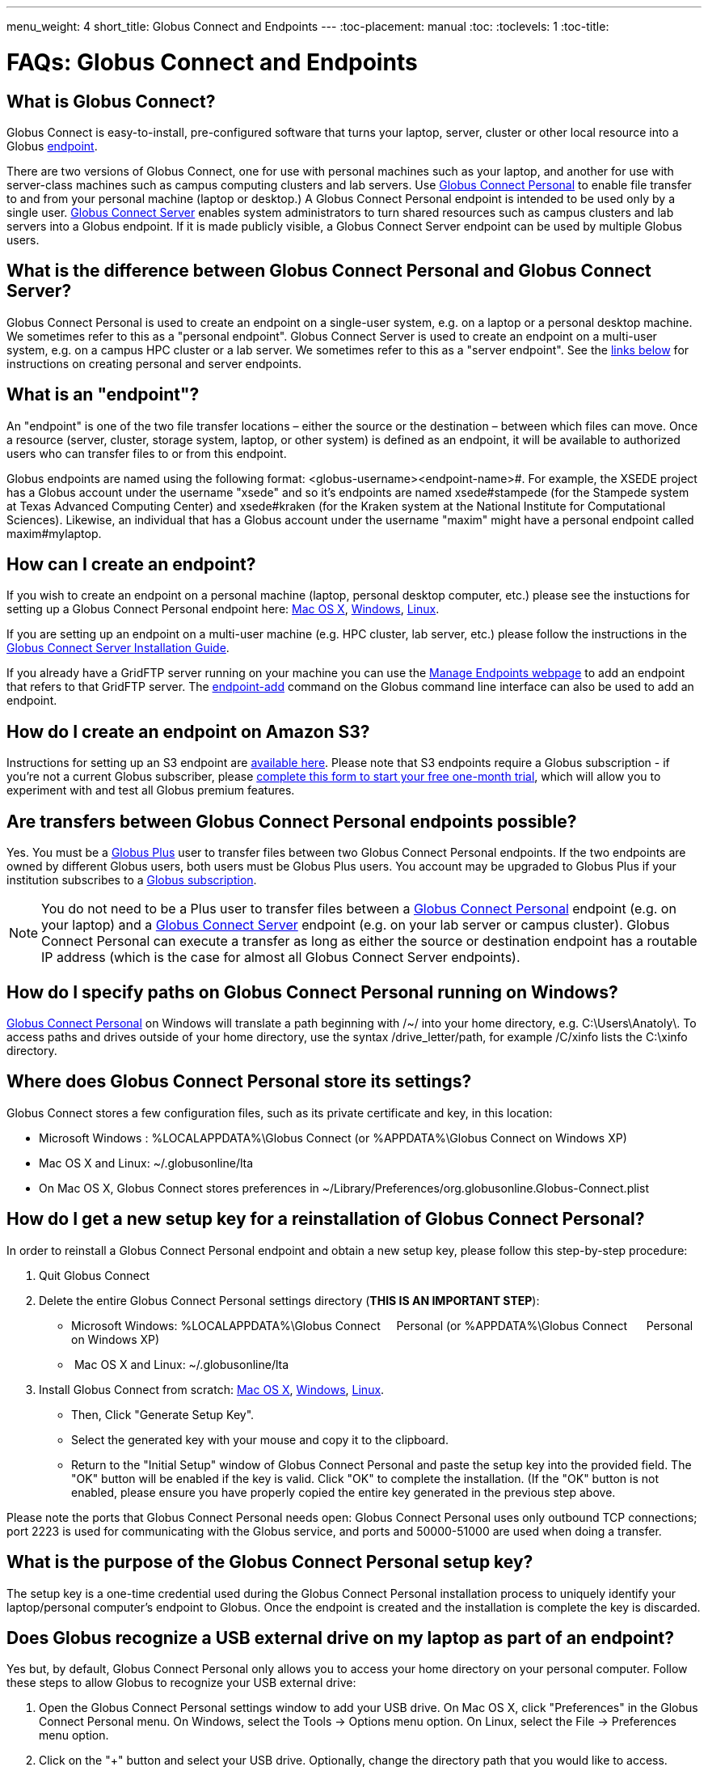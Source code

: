 ---
menu_weight: 4
short_title: Globus Connect and Endpoints
---
:toc-placement: manual
:toc:
:toclevels: 1
:toc-title:

= FAQs: Globus Connect and Endpoints

toc::[]

== What is Globus Connect?
Globus Connect is easy-to-install, pre-configured software that turns your laptop, server, cluster or other local resource into a Globus link:#what_is_an_endpoint[endpoint].

There are two versions of Globus Connect, one for use with personal machines such as your laptop, and another for use with server-class machines such as campus computing clusters and lab servers. Use link:https://www.globus.org/globus-connect-personal[Globus Connect Personal] to enable file transfer to and from your personal machine (laptop or desktop.) A Globus Connect Personal endpoint is intended to be used only by a single user. link:https://www.globus.org/globus-connect-server[Globus Connect Server] enables system administrators to turn shared resources such as campus clusters and lab servers into a Globus endpoint. If it is made publicly visible, a Globus Connect Server endpoint can be used by multiple Globus users.

== What is the difference between Globus Connect Personal and Globus Connect Server?
Globus Connect Personal is used to create an endpoint on a single-user system, e.g. on a laptop or a personal desktop machine. We sometimes refer to this as a "personal endpoint". Globus Connect Server is used to create an endpoint on a multi-user system, e.g. on a campus HPC cluster or a lab server. We sometimes refer to this as a "server endpoint". See the link:#how_can_i_create_an_endpoint[links below] for instructions on creating personal and server endpoints.

== What is an "endpoint"?
An "endpoint" is one of the two file transfer locations – either the source or the destination – between which files can move. Once a resource (server, cluster, storage system, laptop, or other system) is defined as an endpoint, it will be available to authorized users who can transfer files to or from this endpoint.

Globus endpoints are named using the following format: [uservars]#<globus-username>#<endpoint-name>#. For example, the XSEDE project has a Globus account under the username "xsede" and so it's endpoints are named [uservars]#xsede#stampede# (for the Stampede system at Texas Advanced Computing Center) and xsede#kraken (for the Kraken system at the National Institute for Computational Sciences). Likewise, an individual that has a Globus account under the username "maxim" might have a personal endpoint called [uservars]#maxim#mylaptop#.

== How can I create an endpoint?
If you wish to create an endpoint on a personal machine (laptop, personal desktop computer, etc.) please see the instuctions for setting up a Globus Connect Personal endpoint here: link:../../how-to/globus-connect-personal-mac/[Mac OS X], link:../../how-to/globus-connect-personal-windows/[Windows], link:../../how-to/globus-connect-personal-linux/[Linux].

If you are setting up an endpoint on a multi-user machine (e.g. HPC cluster, lab server, etc.)
please follow the instructions in the link:../../globus-connect-server-installation-guide/[Globus Connect Server Installation Guide].

If you already have a GridFTP server running on your machine you can use the link:https://www.globus.org/app/endpoints[Manage Endpoints webpage] to add an endpoint that refers to that GridFTP server. The link:../../cli/reference/endpoint-add[+endpoint-add+] command on the Globus command line interface can also be used to add an endpoint.

== How do I create an endpoint on Amazon S3?
Instructions for setting up an S3 endpoint are link:../../how-to/amazon-aws-s3-endpoints[available here]. Please note that S3 endpoints require a Globus subscription - if you're not a current Globus subscriber, please link:https://www.globus.org/configure-subscription[complete this form to start your free one-month trial], which will allow you to experiment with and test all Globus premium features.

== Are transfers between Globus Connect Personal endpoints possible?
Yes. You must be a link:https://www.globus.org/researchers/plus-plans[Globus Plus] user to transfer files between two Globus Connect Personal endpoints. If the two endpoints are owned by different Globus users, both users must be Globus Plus users. You account may be upgraded to Globus Plus if your institution subscribes to a link:https://www.globus.org/subscriptions[Globus subscription].

NOTE: You do not need to be a Plus user to transfer files between a link:https://www.globus.org/globus-connect-personal[Globus Connect Personal] endpoint (e.g. on your laptop) and a link:https://www.globus.org/globus-connect-server[Globus Connect Server] endpoint (e.g. on your lab server or campus cluster). Globus Connect Personal can execute a transfer as long as either the source or destination endpoint has a routable IP address (which is the case for almost all Globus Connect Server endpoints).

== How do I specify paths on Globus Connect Personal running on Windows?
link:https://www.globus.org/globus-connect-personal[Globus Connect Personal] on Windows will translate a path beginning with /~/ into your home directory, e.g. [uservars]#C:\Users\Anatoly\#. To access paths and drives outside of your home directory, use the syntax +/drive_letter/path+, for example [uservars]#/C/xinfo# lists the C:\xinfo directory.

== Where does Globus Connect Personal store its settings?
Globus Connect stores a few configuration files, such as its private certificate and key, in this location:

- Microsoft Windows : +%LOCALAPPDATA%\Globus Connect+ (or +%APPDATA%\Globus Connect+ on Windows XP)
- Mac OS X and Linux: +~/.globusonline/lta+
- On Mac OS X, Globus Connect stores preferences in +~/Library/Preferences/org.globusonline.Globus-Connect.plist+

== How do I get a new setup key for a reinstallation of Globus Connect Personal?
In order to reinstall a Globus Connect Personal endpoint and obtain a new setup key, please follow this step-by-step procedure:

1. Quit Globus Connect

2. Delete the entire Globus Connect Personal settings directory (**THIS IS AN IMPORTANT STEP**):    

- Microsoft Windows: +%LOCALAPPDATA%\Globus Connect     Personal+ (or +%APPDATA%\Globus Connect      Personal+ on Windows XP)
-  Mac OS X and Linux: +~/.globusonline/lta+

3. Install Globus Connect from scratch: link:../../how-to/globus-connect-personal-mac/[Mac OS X], link:../../how-to/globus-connect-personal-windows/[Windows], link:../../how-to/globus-connect-personal-linux/[Linux].

- Then, Click "Generate Setup Key".
- Select the generated key with your mouse and copy it to the clipboard.
- Return to the "Initial Setup" window of Globus Connect Personal and paste the setup key into the provided field. The "OK" button will be enabled if the key is valid. Click "OK" to complete the installation. (If the "OK" button is not enabled, please ensure you have properly copied the entire key generated in the previous step above.

Please note the ports that Globus Connect Personal needs open: Globus Connect Personal uses only outbound TCP connections; port 2223 is used for communicating with the Globus service, and ports and 50000-51000 are used when doing a transfer.

== What is the purpose of the Globus Connect Personal setup key?
The setup key is a one-time credential used during the Globus Connect Personal installation process to uniquely identify your laptop/personal computer's endpoint to Globus. Once the endpoint is created and the installation is complete the key is discarded.

== Does Globus recognize a USB external drive on my laptop as part of an endpoint?
Yes but, by default, Globus Connect Personal only allows you to access your home directory on your personal computer. Follow these steps to allow Globus to recognize your USB external drive:

. Open the Globus Connect Personal settings window to add your USB drive. On Mac OS X, click "Preferences" in the Globus Connect Personal menu. On Windows, select the Tools -> Options menu option. On Linux, select the File -> Preferences menu option.
. Click on the "+" button and select your USB drive. Optionally, change the directory path that you would like to access.

Now, when you access your Globus Connect Personal endpoint on the Start Transfer page, you can change the path to the name of your USB drive to browse/transfer files.

== How does Globus Connect Personal work?
The Globus service manages transfers to and from a Globus Connect Personal endpoint. Globus Connect Personal uses GSI SSH to maintain a control connection to the Globus service and receive commands. Data are always transferred directly between the Globus Connect Personal endpoint and the destination endpoint – data does not "flow through" Globus in any way.

== How Do I Configure Accessible Directories on Globus Connect Personal for Linux?
When using Globus Connect Personal, you will only be able to transfer files to and from directories on your local computer that are set to be accessible. To configure which directories are accessible to Globus Connect Personal, you must configure the `~/.globusonline/lta/config-paths` file. This file is a plain text file, with each line corresponding to the configuration of a particular directory path you wish to make accessible. Each line consists of 3 comma separated fields.

----
<path1>,<sharing flag>,<R/W flag>
<path2>,<sharing flag>,<R/W flag>
<path3>,<sharing flag>,<R/W flag>
...
----

Path:: The first field is an absolute directory/path to be permitted.  A leading tilde "~" can be used to represent the home directory of the user that runs globusconnectpersonal.

Sharing Flag:: The second field controls sharing, with a value of "1" allowing sharing for the path and a value of "0" disallowing sharing for the path.
+
NOTE: Sharing is a premium feature, so the endpoint must be covered by a subscription to use sharing. For additional details, see link:../../how-to/share-files/[here].

R/W Flag:: The third field determines whether the path will be accessible read-only or read/write, with a "1" permitting read/write access and a "0" marking the path as read-only. The permissions set by this field are in addition to any other permissions/restrictions that may already be in place on the host - e.g. Linux file system permissions, etc. - and the most restrictive of all applicable permissions are what will determine effective access. For additional details, see link:../../globus-connect-server-installation-guide/#details_on_effective_share_permissions[here].

By default, a `~/.globusonline/lta/config-paths` file that looks like this will be generated the first time Globus Connect Personal for Linux is run:

----
~/,0,1
----

This configuration tells Globus Connect Personal to make the user's home directory accessible, and to make it read/write in terms of the ability to do Globus transfers. If we wanted to configure the user's home directory to be read-only with respect to the ability to do Globus transfers we could change config-paths like so:

----
~/,0,0
----

If the user wishes to make additional directories accessible, then each new top level path must be given its own line in the `~/.globusonline/lta/config-paths` file. For example, if the user wanted to enable Globus Connect Personal to access the /data/tables directory then they would add the following line to their config-paths file:

----
/data/tables,0,1
----

After making a change to the `~/.globusonline/lta/config-paths` file you must stop and restart Globus Connect Personal before the changes will take effect, like so:

----terminal
$ [input]#./globusconnectpersonal -stop#

$ [input]#./globusconnectpersonal -start &#
----terminal

In all cases, it is important to note that a user cannot access a directory or a file via Globus Connect Personal that they don't have proper unix file permissions for on the local system. Unix file permissions must be considered along with the permissions specified in the config-paths file to determine actual accessibility for a given file or directory. In any case, the most restrictive of the two categories of permissions will always apply.

NOTE: There are some caveats concerning how Globus Connect Personal handles symlinks found in accessible paths. Please read more about that in the following link:../transfer-sharing/#how_does_globus_handle_symlinks[FAQ: How Does Globus Handle Symlinks?]

== How do I update to the latest version of Globus Connect Personal?
The steps you will need to take to upgrade your current Globus Connect Personal install will depend on the operating system you are using. Please refer to the section below that corresponds to the OS of the system that you have Globus Connect Personal installed on.

=== Windows
. Ensure that Globus Connect Personal for Windows is running
. Locate the Globus icon (circle with the letter "g": in it) in the system tray (bottom right of screen)
. Right-click on the Globus icon to see the following menu:
+
[role="img-responsive center-block"]
image::images/win_gcp_menu.jpg[]
+
. Select the "Check for updates..."" option and left-click
. Follow the prompts to get updated to the latest version of Globus Connect Personal
. If you should encounter any issues updating in this fashion, then consider simply uninstalling the old version of Globus Connect Personal, downloading the new version (link below), and then installing the new version from the downloaded installer

=== Mac
. Ensure that Globus Connect Personal for Mac is running
. Locate the Globus icon (circle with the letter "g" in it) in the menu bar (top right of screen)
. Click on the Globus icon to see the following menu:
+
[role="img-responsive center-block"]
image::images/mac_gpc_menu.png[]
+
. Select the "Check for updates..."" option and click
. Follow the prompts to get updated to the latest version of Globus Connect Personal
. If you should encounter any issues updating in this fashion, then consider simply uninstalling the old version of Globus Connect Personal, downloading the new version (link below), and then installing the new version from the downloaded installer

=== Linux
. If Globus Connect Personal for Linux is running, kill it:
+
----terminal
$ [input]#killall gc-ctrl.py#
----terminal
+
. Delete the old Globus Connect Personal install directory
. Download and extract the new Globus Connect Personal for Linux package (see link below)
. Start Globus Connect Personal from the new install directory just as you started it before

If you should encounter problems when attempting your upgrade and cannot resolve them, then feel free to contact support@globus.org for help.

=== Globus Connect Personal Download Links:
https://www.globus.org/globus-connect-personal

== What can I do if my endpoint does not support timestamp preservation?
In the event that you see an error like this - [error]#Message: This server version does not support timestamp preservation#, follow the steps below.

[role="img-responsive center-block"]
image::images/ts-1.png[]

. Cancel your job and restart it without the timestamp preservation option.
. Also, restart with the Transfer setting option:

[role="img-responsive center-block"]
image::images/ts-2.png[]

NOTE: If you require timestamp preservation, please contact the administrator of your endpoint and request that they upgrade the GridFTP server to 5.0.5 or 5.2.1 (or later versions).

== Why can't I connect to relay.globusonline.org?
=== Cannot Reach relay.globusonline.org on Port 2223
If you are running Globus Connect Personal on a Linux or Mac machine, you may see the following error message:

----terminal
[output]#Error: Could not connect to server 
--- 
ssh: connect to host relay.globusonline.org port 2223: Connection refused#
----terminal

There is an equivalent message on Windows systems:

----terminal
[output]#Could not communicate with server

ssh: connect to host relay.globusonline.org port 2223: A connection attempt failed because the connected party did not properly respond after a period of time, or established connection failed because connected host has failed to respond.#
----terminal

These errors indicate that you are having trouble reaching Globus through your network.

Throughout this article, we will use the common notation of relay.globusonline.org:2223 to refer to port 2223 on the server relay.globusonline.org.

==== Confirming the Source of the Error 
To confirm that you are unable to reach our server, and that the Globus Connect Personal is not suffering from some other error that it cannot distinguish, you can use the telnet tool to test your ability to connect to relay.globusonline.org.

On Mac or Linux, open the Terminal program or your preferred terminal emulator. On Windows, open the Command program (cmd.exe). At the prompt, type "telnet relay.globusonline.org 2223" followed by the Enter key. This will attempt to establish a connection to the server on port 2223. If everything is working properly, you should receive a message similar to the following:

----terminal
[output]#Trying 184.73.255.160...
Connected to relay.globusonline.org.
Escape character is \'^]'.
SSH-2.0-OpenSSH_5.9p1-hpn13v11 GSI_GSSAPI_GPT_5.4 GSI#
----terminal

You may then exit the telnet program by typing `Ctrl+]` and closing the terminal.
This confirms that you are able to connect to our server, even though Globus Connect Personal reports that it is unable to do so. At this stage, we recommend opening a support ticket.

It may take some time, and then fail with an error message,

----terminal
[output]#Trying 184.73.255.160...
telnet: Unable to connect to remote host: Connection timed out#
----terminal

if this is the case, you are not able to connect to the Globus service, and the error reported by Globus Connect Personal is accurate.

==== Troubleshooting the Error
A failure to connect to relay.globusonline.org:2223 most commonly indicates the presence of firewall rules that restrict access to a specific set of ports.

This most often arises on a publicly accessible network like a University or Hospital network. Firewall rules restrict connections on specific port numbers in order to protect users on the network. Unfortunately, the ports used by Globus are not among the standard set used for connections to webservers or for remote logins, so they are typically not listed as being allowed.

You can confirm that this is the problem by attempting to run Globus Connect Personal from a home network or other location that does not have these firewall rules in place. If you are able to use Globus Connect Personal from another network successfully, it means that it is almost certainly a matter of firewall restrictions on the network that you are attempting to use.

==== Resolving the Error in the Case that there is a Firewall
If you have confirmed that there are firewall rules or similar restrictions preventing you from reaching Globus, you will need to contact your network administrators to have these restrictions lifted or exceptions added.

You should supply your network administrators with the set of ports that will be used by the Globus Connect Personal software. These are:

- an outbound connection on 2223 in order to register the endpoint with our relay server
- connections on ports 50000-51000 for your Globus Connect Personal endpoint to move data to and from other endpoints

It is worth noting that the data ports 50000-51000 can be altered to other values, although these defaults are the common case. If the endpoint that you are attempting to transfer with has specified a different port range, you will need to obtain that set of ports from the endpoint's administrator.

Some network administrators maintain automated systems or sets of forms that can be submitted in order to request firewall exceptions. If you able to find these resources, it may greatly expedite this process.

==== Checking iptables on Linux Systems
A very common source of trouble for Globus Connect Personal Linux users is a restrictive configuration of the iptables firewall rules. We will not provide a guide to reading and editing iptables here, but if you are comfortable adding, removing, and modifying rules in iptables, you may want to attempt to troubleshoot the problem yourself.

Simply make sure that inbound and outbound TCP connections are allowed on ports 50000-51000, and outbound connections are allowed on port 2223. It is possible to configure an endpoint to use UDT for file transfers. If you are performing transfers with an endpoint that uses UDP, you must ensure that the data ports 50000-51000 are accessible over UDP as well as (or instead of) TCP.

=== If All Else Fails, Open a Support Ticket
If you are unable to resolve the problem yourself, or have confirmed that there are no firewall restrictions preventing your Globus Connect Personal endpoint from reaching Globus, please open a support ticket with us. A member of our team will contact you as soon as possible to help you get your Globus Connect Personal endpoint working.

Please include, in as much detail as you are able, the following pieces of information

- The platform you are using (Mac, Windows, Linux)
- The troubleshooting steps you have attempted thusfar. Please detail the exact actions that you have taken
- The full error message, as presented to you by Globus Connect Personal
- The network(s) on which you are experience the error

We always attempt to provide quick response time, but the more information you provide, the more likely we will be able to resolve your issue promptly, and the less likely you are to be asked to provide more information before your problem can be solved.

== What happens if my user profile is on a network share?
If you have a home directory on a network share, you may see an error message of the form

[error]#"Your user profile is on a network share, at location "<path>". To use Globus Connect Personal, you must map this location to a local drive. Please contact support@globus.org for more information."#

This issue arises when your home directory is stored on a server, and "*<path>*" takes the form of "*\\example.com\share\Users\ExampleUsername*".

To resolve this problem, you must use Windows' capability to create a shortcut to a network share, or "Map" it to a drive letter. Microsoft provides official documentation for this for link:http://windows.microsoft.com/en-us/windows/create-shortcut-map-network-drive[Windows 7 and Windows Vista], link:https://www.microsoft.com/resources/documentation/windows/xp/all/proddocs/en-us/windows_fcab_connect_drive.mspx[Windows XP], and link:http://windows.microsoft.com/en-us/windows-8/create-shortcut-to-map-network-drive[Windows 8]. Follow these instructions to assign a drive letter of your choosing to the network share containing your home directory, and then restart Globus Connect Personal.

== Why do I get "Permission Denied" or "Path not allowed" errors on my endpoint?
When transferring files with from Globus Connect Personal, a common error that appears on the web site is:

----
Permission Denied

The administrator of the directory you have selected does not permit you to view its contents; and the directory may not be transferrable.
----

If you select "see debug information" you will probably be presented with an error like the following:

----
Command Failed: Error (list) Server: username#endpointname (Globus Connect) Command: MLST /directory/ Message: Fatal FTP Response --- 500 Command failed : Path not allowed.
----

In the Globus command line interface, the corresponding error is very similar:

----
Error: Command Failed: Error (list)

Server: username#endpointname (Globus Connect)

Command: MLST /directory

Message: Fatal FTP Response

---

500 Command failed : Path not allowed.
----

=== What does this error mean?
This error arises from one of two things:

. You attempted to transfer a file or folder, or list the contents of a folder, to which Globus has not been allowed access
. Your user account does not have the privileges needed to access the file or folder in question

=== Option 1: The Folder Is Not In Your "Accessible Folders", "Accessible Directories and Files", or "Access Path Configuration"
Depending on your operating system, this setting may be called by any of the above names. The *Accessible Folders* is Globus Connect Personal's list of files and directories to which you have granted Globus access.

This is the more common cause of this error. The *Accessible Folders* must include a folder that contains the file or folder you are attempting to transfer.

=== Option 2: You Do Not Have Sufficient Permissions to Access the File or Folder
If you have the file or folder entered into your *Accessible Folders* settings, and are still receiving permission denied errors, it is likely that your user account on the endpoint does not have sufficient privileges on the file or folder that you are attempting to access with Globus. 

==== Resolving the Error: Accessible Folders
To resolve this issue, you may need to modify your *Accessible Folders* on Globus Connect Personal.

- If you are using Windows, go to the System Tray, and right-click on the Globus icon. Select "Options" to bring up the menu, and select the "Access" tab.
- If you are using Linux, go to the File menu and select "Preferences".
- If you are using OS X, go to the Taskbar, and left-click on the Globus icon. Select "Preferences", and then select the "Access" tab.

Any folder name in the *Accessible Folders* list may have its contents read—that is, inspected or copied—by Globus. There are additional checkboxes to make the file or folder _Writable_ —may be modified, replaced, or deleted—and _Sharable_ —accessible from Shared Endpoints you might create (note: you must be a link:https://www.globus.org/researchers/plus-plans[Globus Plus user] to share from a Globus Connect Personal endpoint). Add your file or folder, or a folder which contains your file or folder, and make it _Writable_ if desired, and you should no longer see "Permission Denied" errors. 

For example, if [uservars]#exampleuser# wants to transfer file [uservars]#/a/b/c# from Globus Connect Personal endpoint [uservars]#exampleuser#myendpoint# to [uservars]#exampleuser#otherendpoint#, all he or she has to do is open the Accessible Folders settings on [uservars]#exampleuser#myendpoint#, and ensure that one or more of the following files or directories are in the Accessible Folders list: [uservars]#/a/b/c#, [uservars]#/a/b/#, [uservars]#/a/#, or [uservars]#/#.

==== Resolving the Error: Insufficient Permissions
If you do not have sufficient permissions to read or write a file or folder, you will need to change the permissions on those files or directories so that Globus can access them. Once you can view or edit files or directories under your user account on the Globus Connect Personal endpoint, Globus should no longer have problems reading or writing their contents, as long as the *Accessible Folders* settings are correct.

== Can I force encryption on an endpoint?
The owner of the endpoint can use the endpoint modify command in the Command Line Interface (CLI) to force encryption.
See link:https://docs.globus.org/cli/reference/endpoint-modify/[documentation for the modify command]. Example:

----terminal
$ endpoint-modify --force-encryption [input]#my#endpoint#
----terminal

All transfers to/from that endpoint will use encryption, whether submitted from the CLI or the Web, even though the user will not see that option checked in the Web.

It is also possible to force encryption via the GridFTP configuration. This is done by setting the following in the /etc/gridftp.conf file:

----
encrypt_data 1
----

Please note that setting this option will cause transfers to fail if the client doesn't request an authenticated and encrypted data channel.

== Why do I get an SSLv3 handshake error?
----terminal
[output]#530-globus_xio: Authentication Error
530-globus_gsi_gssapi: Unable to verify remote side's credentials
530-globus_gsi_gssapi: SSLv3 handshake problems: Couldn't do ssl handshake
530-OpenSSL Error: s3_srvr.c:965: in library: SSL routines, function
SSL3_GET_CLIENT_HELLO: wrong version number
530 End.#
----terminal

If you see the above error it indicates that your endpoint is still using an old/incompatible version of the Globus Connect software. We updated our infrastructure to disallow SSLv3 (and prefer TLS) to avoid the POODLE vulnerability. All Globus installations should be configured to disallow SSLv3. If you continue to experience this issue, it means that remote services must be upgraded - please contact your administrator and request that the endpoint be updated.

For more information, please see:
- link:../../security-bulletins/2014-10-poodle/[How is Globus impacted by the SSLv3 "POODLE" vulnerability?]
- http://lists.globus.org/pipermail/gt-user/2015-March/010791.html

== What does "You are not an admin of the MyProxy Delegation Service" mean?
This error message occurs if you run the `globus-connect-server-setup` or `globus-connect-servser-web-setup` command multiple times using different Globus usernames. As a workaround to get rid of this error, run this command as root, and then rerun the setup script: 

----terminal
# [input]#rm /var/lib/myproxy-oauth/myproxy-oauth.db#
----terminal

If you are not using an OAuth server in your configuration (if you are using, for example, `IdentityMethod = MyProxy` in your configuration), you can disable the OAuth server by commenting out the `Server = %(HOSTNAME)s` line in the [OAuth] section of the configuration file.

== How do I fix Globus Connect Server file permission errors?
If you experience issues with Globus Connect Server related to file permissions, e.g. [error]#500-globus_sysconfig: File has bad permissions: Could not read /var/lib/globus-connect-server/grid-security/certificates#, ensure that your Globus Connect Server installation has the correct permissions set. +/var/lib/globus-connect-server+ should have the following permissions:

----terminal
[output]#755 root.root /var/lib/globus-connect-server
755 root.root /var/lib/globus-connect-server/gridftp.d
755 root.root /var/lib/globus-connect-server/myproxy.d
755 root.root /var/lib/globus-connect-server/grid-security
755 root.root /var/lib/globus-connect-server/grid-security/certificates
700 root.root /var/lib/globus-connect-server/myproxy-ca
700 root.root /var/lib/globus-connect-server/myproxy-ca/private
700 root.root /var/lib/globus-connect-server/myproxy-ca/newcerts
700 root.root /var/lib/globus-connect-server/myproxy-ca/certs
700 root.root /var/lib/globus-connect-server/myproxy-ca/store
700 root.root /var/lib/globus-connect-server/myproxy-ca/crl#
----terminal

The files in +/var/lib/globus-connect-server/grid-security/certificates+ should all have permissions set to 644.

== What ports does Globus Connect Server need open?
If you experience issues activating an endpoint, it's often the case that one or more of the required ports is not open. Please see the link:../../globus-connect-server-installation-guide/#open-tcp-ports_section[Globus Connect Server Installation Guide] for information on required open ports and configuring your firewall.

== How do I enable logging for Globus Connect Server 2.x.y?
Currently, logging is not supported in Globus Connect Server >= 2.x.y. However, it can be enabled directly in GridFTP server, one of the Globus Connect Server components.

To enable logging, create a file in the /etc/gridftp.d directory with two extra parameters:

----terminal
$ cat > /etc/gridftp.d/extra-settings

log_level ALL 
log_single /var/log/gridftp.log 
<Ctrl-d>
----terminal

and restart the GridFTP server:

----terminal
$ /etc/init.d/globus-gridftp-server restart
----terminal

All GridFTP options with their detailed description can be found at: http://toolkit.globus.org/toolkit/docs/6.0/gridftp/admin/

== Does Globus Connect Server require an X.509 certificate to be installed?
If you link:../../globus-connect-server-installation-guide/#install_section[install Globus Connect Server] and select the MyProxy option, two components are installed: a GridFTP server and a MyProxy server. By default, certificates for both of these components are automatically installed so there is no need to add or configure X.509 certificates separately. You may choose to configure Globus Connect Server to use a certificate other than the default one installed. Please refer to the link:../../globus-connect-server-installation-guide/#globus_connect_server_configuration[Globus Connect Server configuration section] to see how that can be set up.

If you install Globus Connect Server and select the MyProxy OAuth option, an additional component is installed, namely an OAuth server (either on an existing web server or as part of a new Apache server installation). In this instance, you will need a certificate to be installed on the Apache server and this certificate should be issued by a Certificate Authority (CA) that is automatically trusted by the browser.

== Can I use a different PAM module for authenticating users to Globus Connect Server endpoint?
By default, Globus Connect Server uses the same PAM module as the +login+ command on your server. If you would like to use a different PAM module for authenticating Globus users to the endpoint, you can edit the +/var/lib/globus-connect-server/myproxy-server.conf+ file and modify the +pam_id+ parameter. For example, you can set +pam_id+ to "sshd" for it to use the same PAM module used by SSH.

You can also create a completely new PAM configuration for Globus Connect Server use and place the file in +/etc/pam.d/+. 

Note that the +/var/lib/globus-connect-server/myproxy-server.conf+ file is overwritten when you run a setup command execution, and you will need to manually update the file.

== How do I add multiple I/O nodes to a Globus endpoint?
NOTE: Any data you intend to make available to other Globus users should be located on a distributed file system (DFS) that spans the I/O nodes. Failure to locate the data on a properly configured DFS will result in inconsistencies in the ways that data is stored, retrieved, and presented to Globus users. Details concerning the proper configuration of a DFS are beyond the scope of this FAQ, but the following links should prove helpful for those looking for more information:
- http://ceph.com/docs/master/
- http://lustre.opensfs.org/documentation/
- http://www.ibm.com/systems/platformcomputing/products/gpfs/

Once you have a properly configured distributed file system you may do the following to create a Globus endpoint with multiple I/O nodes:

1. Install Globus Connect Server on the ID node (this is the node that will be running the MyProxy server).
2. Install Globus Connect Server on all the other servers that will be I/O nodes.
3. Edit the configuration file (+/etc/globus-connect-server.conf+) on the ID node and make the following changes:
- In the +[Globus Endpoint Configuration]+ section, set +Name=+ to the desired Globus endpoint name (just the part that comes after the # of the Globus endpoint name). For example, if your endpoint will be called 'uchicago#big-data', then set +Name = big-data+.
- In the +[MyProxy Configuration]+ section, set +Server =+ %(HOSTNAME)s' with the hostname of the ID node.
4. Run +globus-connect-server-setup+ on the ID node.
5. Copy the edited configuration file from the ID node to all the I/O nodes, overwriting the default configuration file created by the Globus Connect Server installer.
6. Run +globus-connect-server-setup+ on all the I/O nodes.

Your endpoint is now configured with multiple I/O nodes. Note that you will need to repeat steps 3-6 as necessary whenever you make changes to the configuration.

== I get the following error: "The Globus Connect Personal endpoint is not currently connected to Globus"
This message means that the Globus Connect Personal (GCP) software is not currently running on the workstation where it was installed. In order to perform transfers to or from a GCP endpoint, the GCP software needs to be running. This is different from activated.
 
=== Windows
The user can see if GCP is running by looking for the Globus icon in the system tray, which is located on the bottom right of the screen. The Globus icon is a circle with the letter "g" in it. If the user does not see it, then GCP is not running and the user will get this error if he or she attempts to access their personal endpoint. If the GCP endpoint is not running, then the user can start it by running GCP from the Start menu.

[role="img-responsive center-block"]
image::images/gcp-win-8.png[]

=== Linux
Check out the following:

- (link:../../how-to/globus-connect-personal-linux#globus-connect-personal-cli[Running Globus Connect section]) "Both lights green indicate that Globus Connect Personal is running properly and is connected to Globus. The user may minimize or hide this status window once Globus Connect Personal has connected successfully."
- To start Linux GCP in command line only mode, run `./globusconnectpersonal -start &`

=== Mac
The user can see if GCP is running by looking for the Globus icon in the menu bar, which usually runs across the top of the screen. The Globus icon is a circle with the letter "g" in it. The user should see it in solid black, and not grayed out. If the user does not see that, then GCP is not running and he or she will get this error if they attempt to access their personal endpoint. If the GCP endpoint is not running, then the user can start it by running GCP from his or her Applications folder.

[role="img-responsive center-block"]
image::images/gcp-osx-6.png[]

== How do I manage roles on my endpoint?
The Globus webapp provides an interface to manage roles on the endpoint on the link:https://www.globus.org/app/endpoints[Manage Endpoint page]. You can see a description of the supported roles link:../../globus-connect-server-installation-guide/#roles_and_privileges[here]. Once you select your endpoint, you can choose the Roles tab to grant/revoke various roles on the endpoint.

[role="img-responsive center-block"]
image::images/roles.png[Roles Tab]

Note that your endpoint needs to be covered under a subscription as managed endpoint to be able to set roles on the endpoint.

You can also use the link:../../api/transfer/endpoint_roles/[Transfer API] to manage roles on an endpoint.